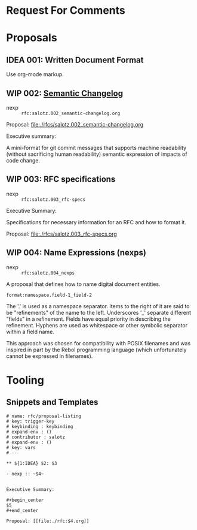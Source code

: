 #+TODO: IDEA WIP | DRAFT | STABLE

* Request For Comments


* Proposals

** IDEA 001: Written Document Format

Use org-mode markup.


** WIP 002: [[./rfcs/002_semantic-changelog.org][Semantic Changelog]]

- nexp :: ~rfc:salotz.002_semantic-changelog.org~

Proposal: [[file:rfcs/salotz.002_semantic-changelog.org][file:./rfcs/salotz.002_semantic-changelog.org]]

Executive summary:

#+begin_center
A mini-format for git commit messages that supports machine
readability (without sacrificing human readability) semantic
expression of impacts of code change.
#+end_center


** WIP 003: RFC specifications

- nexp :: ~rfc:salotz.003_rfc-specs~

Executive Summary:

#+begin_center
Specifications for necessary information for an RFC and how to format
it.
#+end_center

Proposal: [[file:./rfcs/salotz.003_rfc-specs.org]]


** WIP 004: Name Expressions (nexps)

- nexp :: ~rfc:salotz.004_nexps~

A proposal that defines how to name digital document entities.

~format:namespace.field-1_field-2~

The '.' is used as a namespace separator. Items to the right of it are
said to be "refinements" of the name to the left.  Underscores '_'
separate different "fields" in a refinement. Fields have equal
priority in describing the refinement. Hyphens are used as whitespace
or other symbolic separator within a field name.

This approach was chosen for compatibility with POSIX filenames and
was inspired in part by the Rebol programming language (which
unfortunately cannot be expressed in filenames).




* Tooling


** Snippets and Templates


#+begin_src snippet :tangle yasnippets/org-mode/proposal-listing
  # name: rfc/proposal-listing
  # key: trigger-key
  # keybinding : keybinding
  # expand-env : ()
  # contributor : salotz
  # expand-env : ()
  # key: vars
  # --

  ,** ${1:IDEA} $2: $3

  - nexp :: ~$4~


  Executive Summary:

  ,#+begin_center
  $5
  ,#+end_center

  Proposal: [[file:./rfc:$4.org]]
#+end_src
* COMMENT Local variables

# Local Variables:
# mode: org
# org-todo-keyword-faces: (("IDEA" . "magenta") ("WIP" . "magenta") ("DRAFT" . "orange") ("STABLE" . org-done))
# End:


